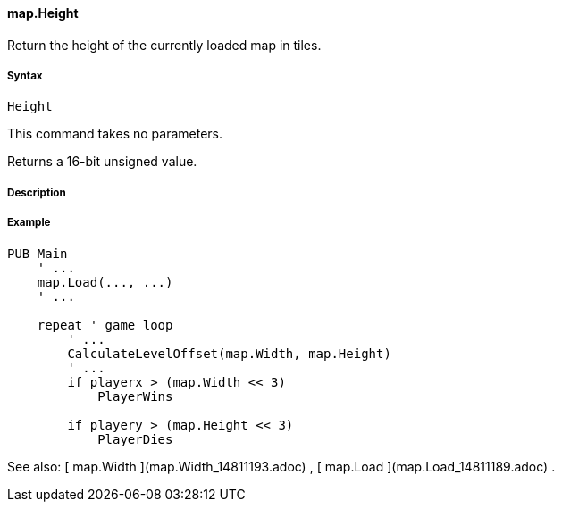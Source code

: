 #### map.Height

Return the height of the currently loaded map in tiles.

#####  Syntax

    
    
    Height

This command takes no parameters.

Returns a 16-bit unsigned value.

#####  Description

#####  Example

    
    
    PUB Main
        ' ...
        map.Load(..., ...)
        ' ...
     
        repeat ' game loop
            ' ...
            CalculateLevelOffset(map.Width, map.Height)
            ' ...
            if playerx > (map.Width << 3)
                PlayerWins
     
            if playery > (map.Height << 3)
                PlayerDies

See also: [ map.Width ](map.Width_14811193.adoc) , [ map.Load
](map.Load_14811189.adoc) .


